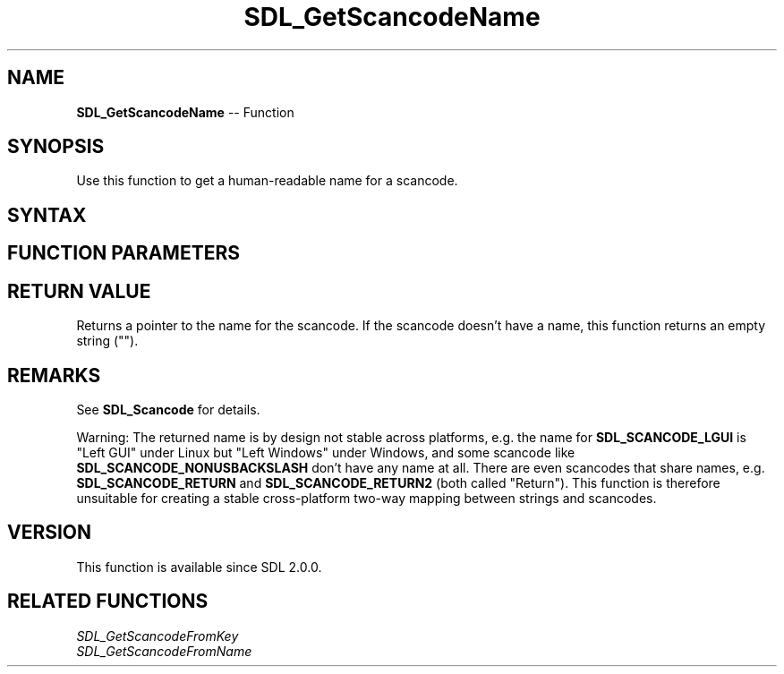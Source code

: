 .TH SDL_GetScancodeName 3 "2018.10.07" "https://github.com/haxpor/sdl2-manpage" "SDL2"
.SH NAME
\fBSDL_GetScancodeName\fR -- Function

.SH SYNOPSIS
Use this function to get a human-readable name for a scancode.

.SH SYNTAX
.TS
tab(:) allbox;
a.
T{
.nf
const char* SDL_GetScancodeName(SDL_Scancode scancode)
.fi
T}
.TE

.SH FUNCTION PARAMETERS
.TS
tab(:) allbox;
ab l.
scancode:T{
the desired \fBSDL_Scancode\fR to query
T}
.TE

.SH RETURN VALUE
Returns a pointer to the name for the scancode. If the scancode doesn't have a name, this function returns an empty string ("").

.SH REMARKS
See \fBSDL_Scancode\fR for details.

Warning: The returned name is by design not stable across platforms, e.g. the name for \fBSDL_SCANCODE_LGUI\fR is "Left GUI" under Linux but "Left Windows" under Windows, and some scancode like \fBSDL_SCANCODE_NONUSBACKSLASH\fR don't have any name at all. There are even scancodes that share names, e.g. \fBSDL_SCANCODE_RETURN\fR and \fBSDL_SCANCODE_RETURN2\fR (both called "Return"). This function is therefore unsuitable for creating a stable cross-platform two-way mapping between strings and scancodes.

.SH VERSION
This function is available since SDL 2.0.0.

.SH RELATED FUNCTIONS
\fISDL_GetScancodeFromKey
.br
\fISDL_GetScancodeFromName
